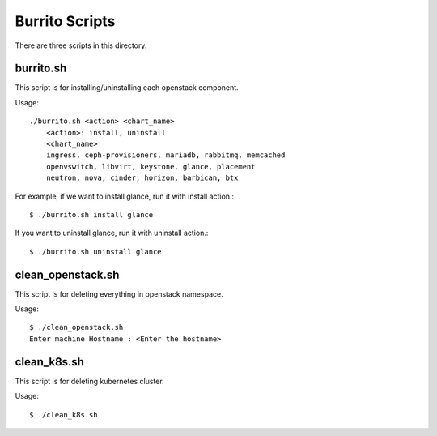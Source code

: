 Burrito Scripts
===============

There are three scripts in this directory.

burrito.sh
-----------

This script is for installing/uninstalling each openstack component.

Usage::

   ./burrito.sh <action> <chart_name>
       <action>: install, uninstall
       <chart_name>
       ingress, ceph-provisioners, mariadb, rabbitmq, memcached
       openvswitch, libvirt, keystone, glance, placement
       neutron, nova, cinder, horizon, barbican, btx

For example, if we want to install glance, run it with install action.::

   $ ./burrito.sh install glance

If you want to uninstall glance, run it with uninstall action.::

   $ ./burrito.sh uninstall glance

clean_openstack.sh
-----------------------

This script is for deleting everything in openstack namespace.

Usage::

   $ ./clean_openstack.sh
   Enter machine Hostname : <Enter the hostname>


clean_k8s.sh
---------------

This script is for deleting kubernetes cluster.

Usage::

   $ ./clean_k8s.sh

